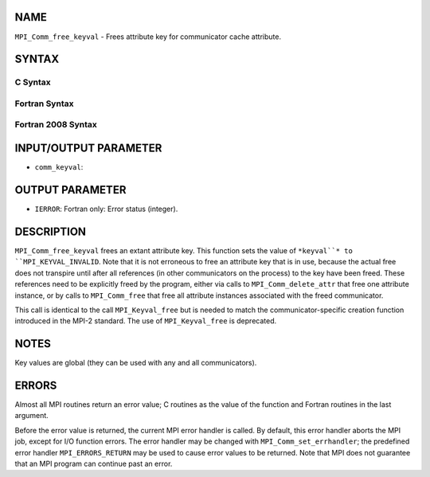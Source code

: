 NAME
----

``MPI_Comm_free_keyval`` - Frees attribute key for communicator cache
attribute.

SYNTAX
------

C Syntax
~~~~~~~~
.. code-block:: c
   :linenos:

   #include <mpi.h>
   int MPI_Comm_free_keyval(int *comm_keyval)

Fortran Syntax
~~~~~~~~~~~~~~
.. code-block:: fortran
   :linenos:

   USE MPI
   ! or the older form: INCLUDE 'mpif.h'
   MPI_COMM_FREE_KEYVAL(COMM_KEYVAL, IERROR)
   	INTEGER	COMM_KEYVAL, IERROR 

Fortran 2008 Syntax
~~~~~~~~~~~~~~~~~~~
.. code-block:: fortran
   :linenos:

   USE mpi_f08
   MPI_Comm_free_keyval(comm_keyval, ierror)
   	INTEGER, INTENT(INOUT) :: comm_keyval
   	INTEGER, OPTIONAL, INTENT(OUT) :: ierror

INPUT/OUTPUT PARAMETER
----------------------
* ``comm_keyval``: 
OUTPUT PARAMETER
----------------
* ``IERROR``: Fortran only: Error status (integer).

DESCRIPTION
-----------

``MPI_Comm_free_keyval`` frees an extant attribute key. This function sets
the value of ``*keyval``* to ``MPI_KEYVAL_INVALID``. Note that it is not
erroneous to free an attribute key that is in use, because the actual
free does not transpire until after all references (in other
communicators on the process) to the key have been freed. These
references need to be explicitly freed by the program, either via calls
to ``MPI_Comm_delete_attr`` that free one attribute instance, or by calls to
``MPI_Comm_free`` that free all attribute instances associated with the
freed communicator.

This call is identical to the call ``MPI_Keyval_free`` but is needed to
match the communicator-specific creation function introduced in the
MPI-2 standard. The use of ``MPI_Keyval_free`` is deprecated.

NOTES
-----

Key values are global (they can be used with any and all communicators).

ERRORS
------

Almost all MPI routines return an error value; C routines as the value
of the function and Fortran routines in the last argument.

Before the error value is returned, the current MPI error handler is
called. By default, this error handler aborts the MPI job, except for
I/O function errors. The error handler may be changed with
``MPI_Comm_set_errhandler``; the predefined error handler ``MPI_ERRORS_RETURN``
may be used to cause error values to be returned. Note that MPI does not
guarantee that an MPI program can continue past an error.
